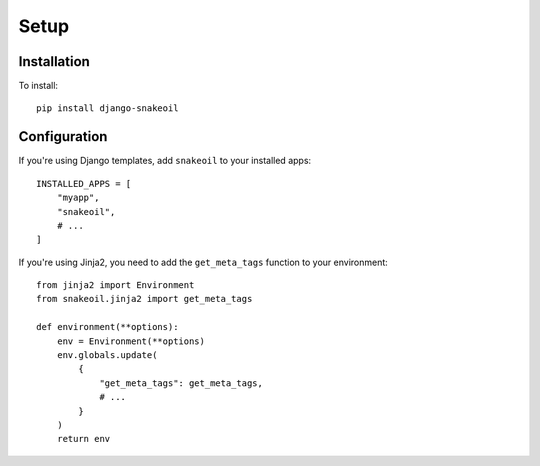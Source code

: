 =====
Setup
=====

Installation
============

To install::

    pip install django-snakeoil

Configuration
=============

If you're using Django templates, add ``snakeoil`` to your installed apps::

    INSTALLED_APPS = [
        "myapp",
        "snakeoil",
        # ...
    ]

If you're using Jinja2, you need to add the ``get_meta_tags`` function to
your environment::

    from jinja2 import Environment
    from snakeoil.jinja2 import get_meta_tags

    def environment(**options):
        env = Environment(**options)
        env.globals.update(
            {
                "get_meta_tags": get_meta_tags,
                # ...
            }
        )
        return env
